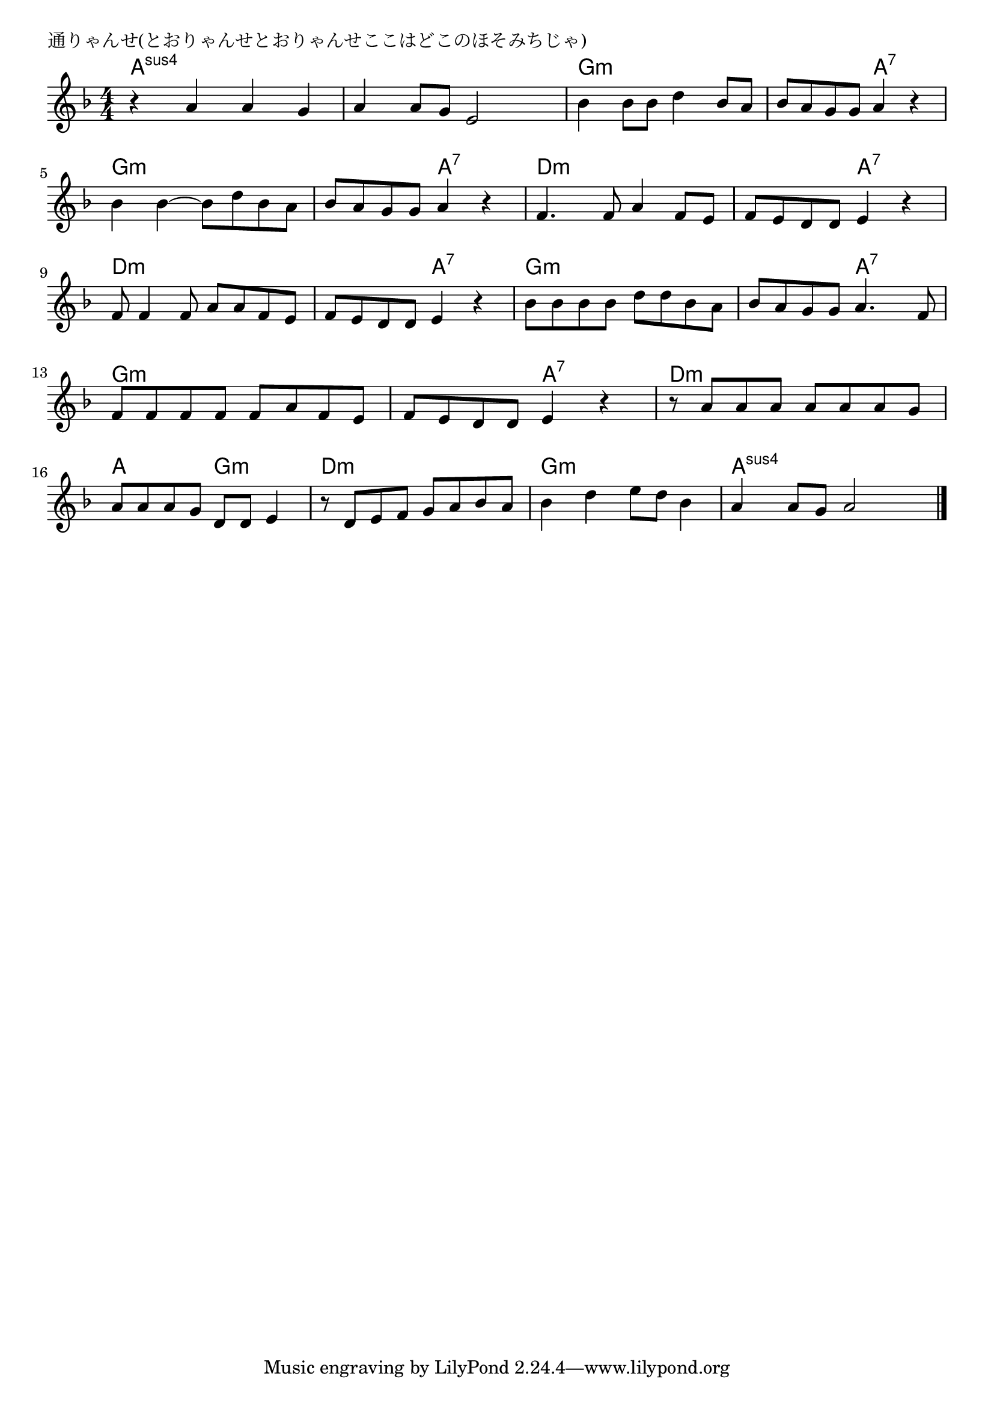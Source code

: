 \version "2.18.2"

% 通りゃんせ(とおりゃんせとおりゃんせここはどこのほそみちじゃ)

\header {
piece = "通りゃんせ(とおりゃんせとおりゃんせここはどこのほそみちじゃ)"
}

melody =
\relative c'' {
\key f \major
\time 4/4
\set Score.tempoHideNote = ##t
\tempo 4=100
\numericTimeSignature
%
r a a g |
a4 a8 g e2 |
bes'4 bes8 bes d4 bes8 a |
bes8 a g g a4 r |
bes bes~bes8 d bes a |
bes a g g a4 r |
f4. f8 a4 f8 e |
f e d d e4 r |
f8 f4 f8 a a f e | % 9
f e d d e4 r |
bes'8 bes bes bes d d bes a |
bes a g g a4. f8 |
f f f f f a f e |
f e d d e4 r |
r8 a a a a a a g |
a a a g d d e4 |
r8 d e f g a bes a |
bes4 d e8 d bes4 |
a4 a8 g a2



\bar "|."
}
\score {
<<
\chords {
\set chordChanges=##t
%
a4:sus4 a:sus4 a:sus4 a:sus4 a:sus4 a:sus4 a:sus4 a:sus4
g:m g:m g:m g:m g:m g:m a:7 a:7
g:m g:m g:m g:m g:m g:m a:7 a:7
d:m d:m d:m d:m d:m d:m a:7 a:7
d:m d:m d:m d:m d:m d:m a:7 a:7
g:m g:m g:m g:m g:m g:m a:7 a:7
g:m g:m g:m g:m g:m g:m a:7 a:7
d:m d:m d:m d:m a a g:m g:m
d:m d:m d:m d:m g:m g:m g:m g:m
a:sus4 a:sus4 a:sus4 a:sus4

}
\new Staff {\melody}
>>
\layout {
line-width = #190
indent = 0\mm
}
\midi {}
}